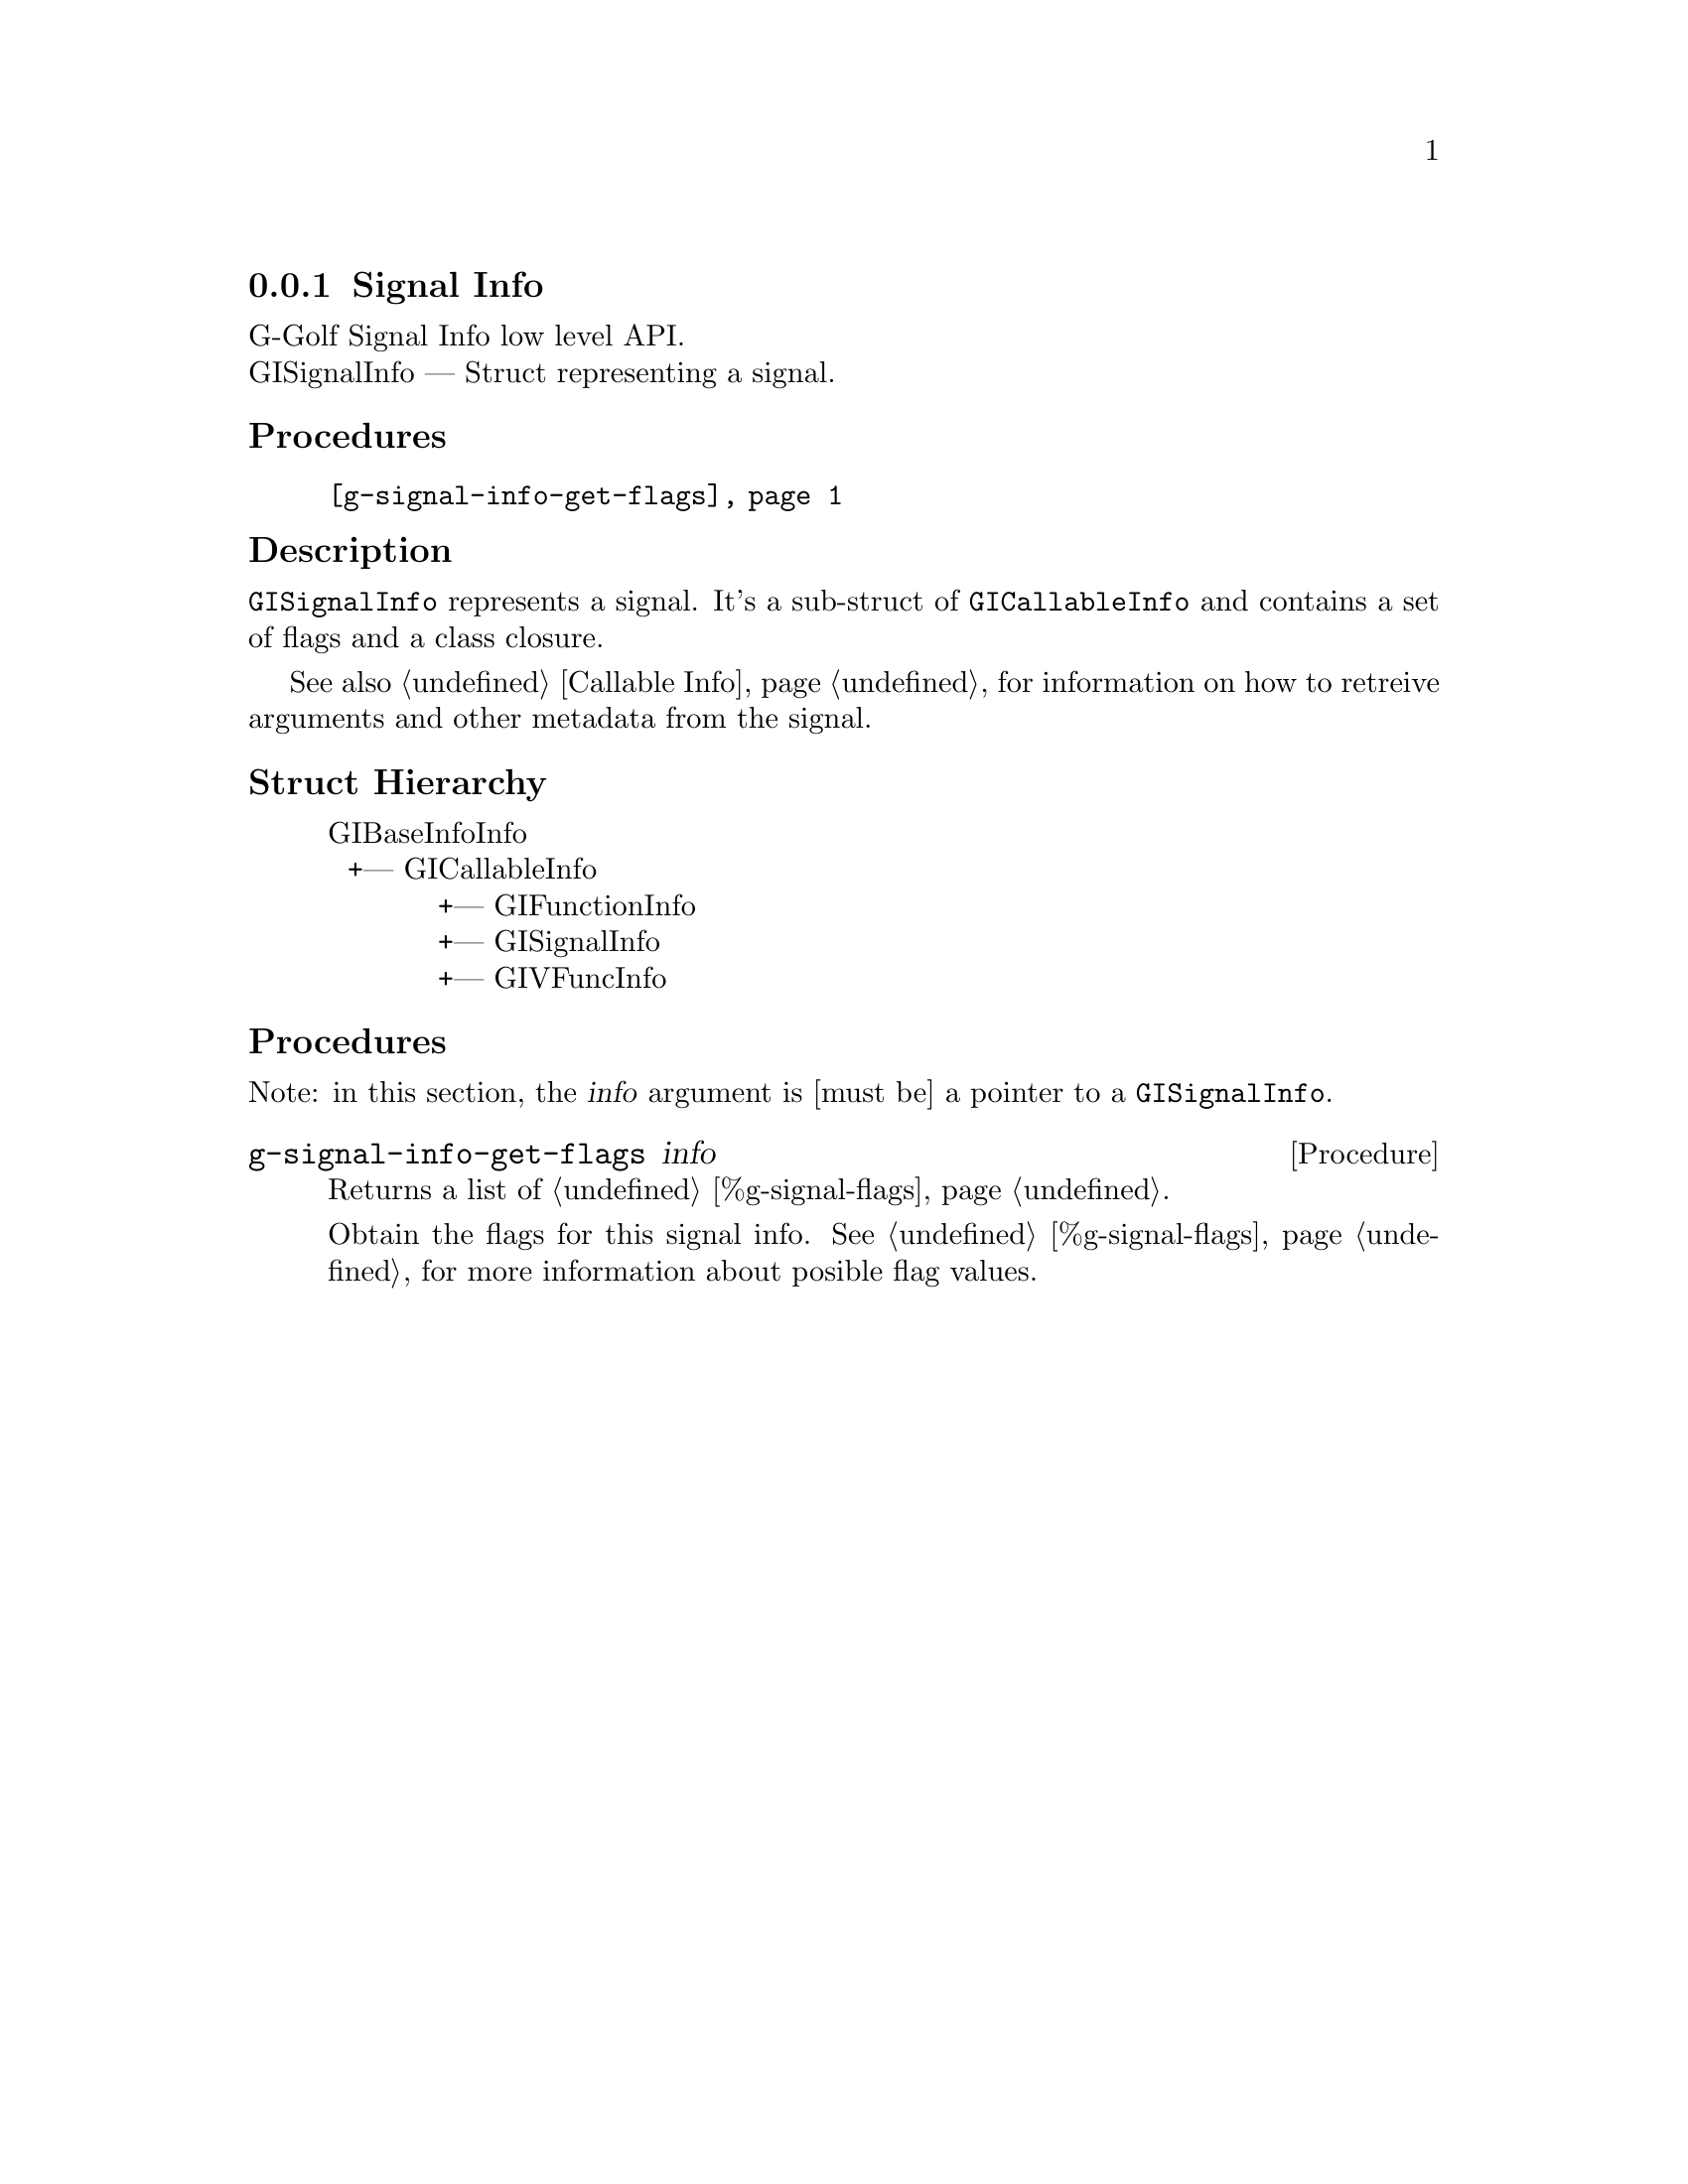 @c -*-texinfo-*-
@c This is part of the GNU G-Golf Reference Manual.
@c Copyright (C) 2019 Free Software Foundation, Inc.
@c See the file g-golf.texi for copying conditions.


@defindex fi


@node Signal Info
@subsection Signal Info

G-Golf Signal Info low level API.@*
GISignalInfo — Struct representing a signal.


@subheading Procedures

@indentedblock
@table @code
@item @ref{g-signal-info-get-flags}
@end table
@end indentedblock


@subheading Description

@code{GISignalInfo} represents a signal. It's a sub-struct of
@code{GICallableInfo} and contains a set of flags and a class closure.

See also @ref{Callable Info} for information on how to retreive
arguments and other metadata from the signal.


@subheading Struct Hierarchy

@indentedblock
GIBaseInfoInfo         	                     @*
@ @ +--- GICallableInfo	                     @*
@ @ @ @ @ @ @ @ @ @ @ +--- GIFunctionInfo    @*
@ @ @ @ @ @ @ @ @ @ @ +--- GISignalInfo      @*
@ @ @ @ @ @ @ @ @ @ @ +--- GIVFuncInfo
@end indentedblock


@subheading Procedures

Note: in this section, the @var{info} argument is [must be] a pointer to
a @code{GISignalInfo}.


@anchor{g-signal-info-get-flags}
@deffn Procedure g-signal-info-get-flags info

Returns a list of @ref{%g-signal-flags}.

Obtain the flags for this signal info. See @ref{%g-signal-flags} for
more information about posible flag values.
@end deffn
